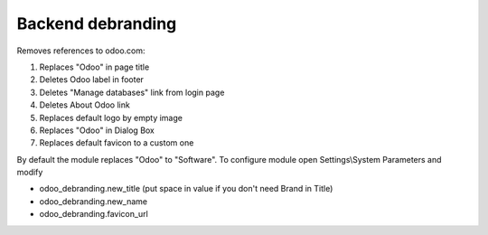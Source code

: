 Backend debranding
==================

Removes references to odoo.com:

1. Replaces "Odoo" in page title
2. Deletes Odoo label in footer
3. Deletes "Manage databases" link from login page
4. Deletes About Odoo link
5. Replaces default logo by empty image
6. Replaces "Odoo" in Dialog Box
7. Replaces default favicon to a custom one

By default the module replaces "Odoo" to "Software". To configure
module open Settings\\System Parameters and modify

* odoo_debranding.new_title (put space in value if you don't need Brand in Title)
* odoo_debranding.new_name
* odoo_debranding.favicon_url
